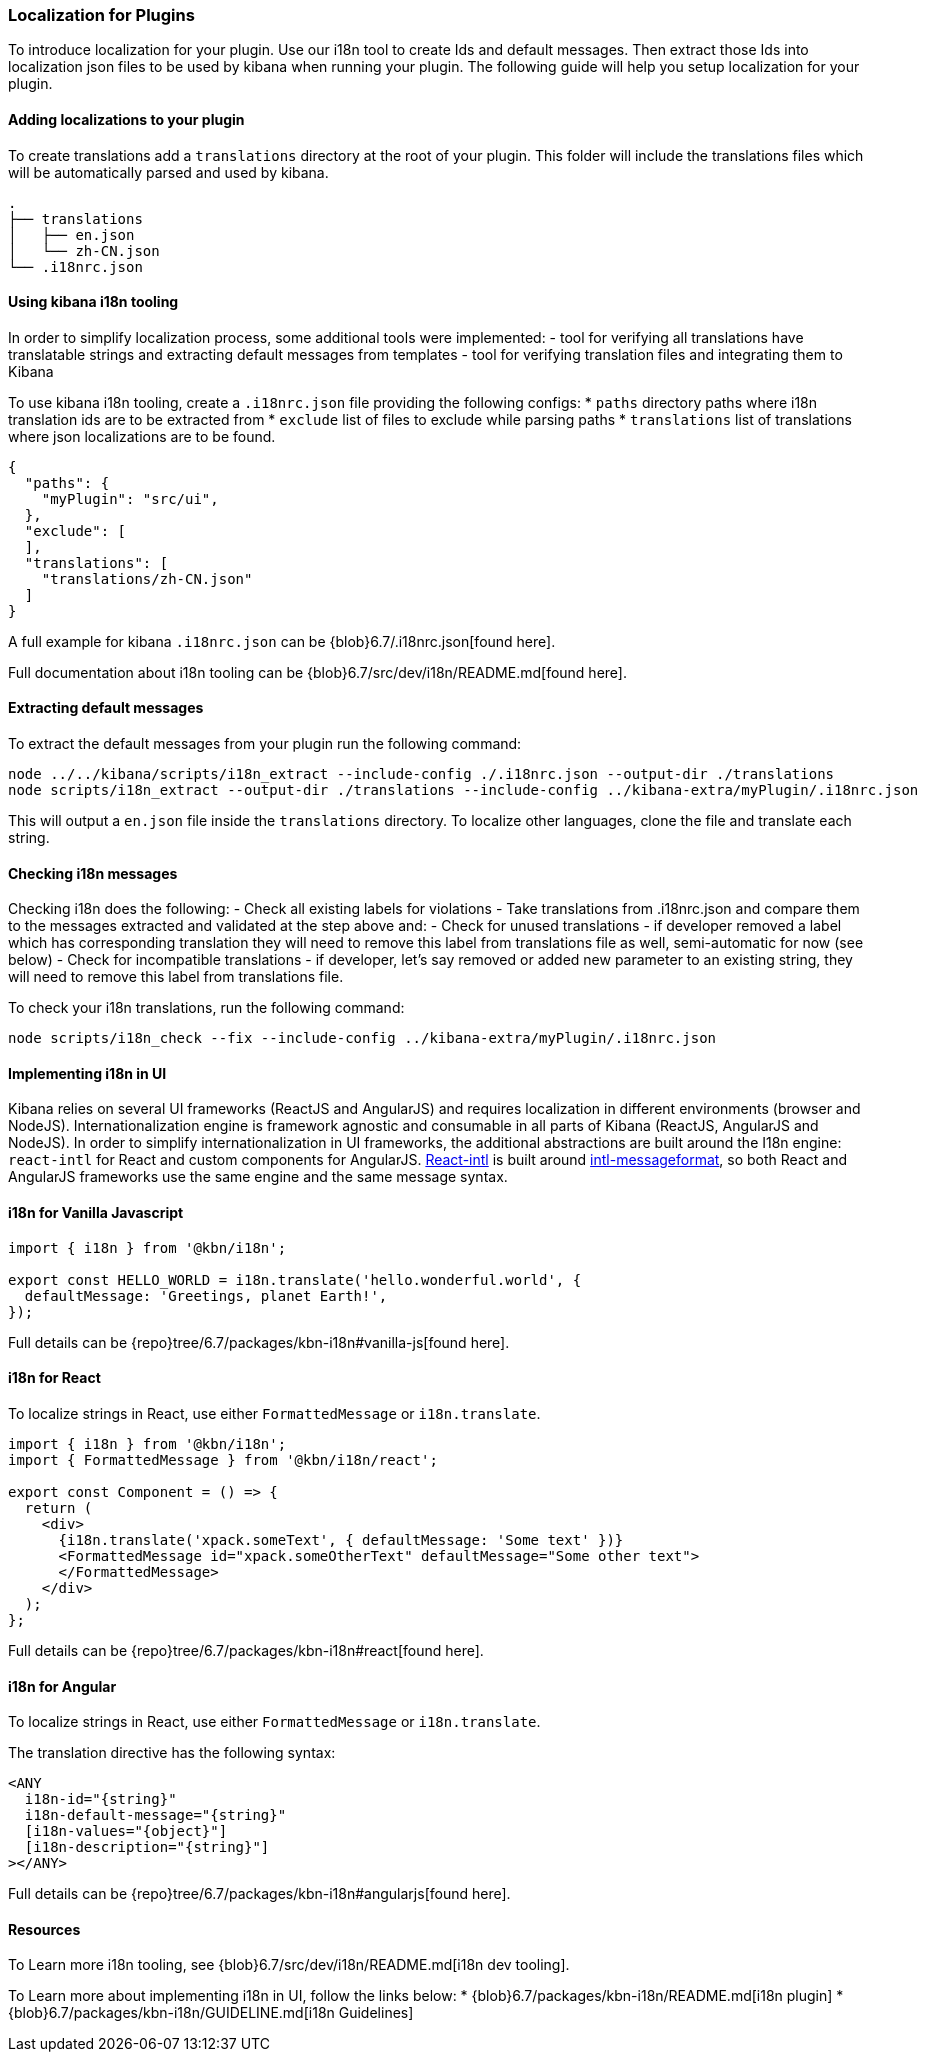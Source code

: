 [[development-plugin-localization]]
=== Localization for Plugins

To introduce localization for your plugin. Use our i18n tool to create Ids and default messages. Then extract those Ids into localization json files to be used by kibana when running your plugin.
The following guide will help you setup localization for your plugin.

[float]
==== Adding localizations to your plugin

To create translations add a `translations` directory at the root of your plugin. This folder will include the translations files which will be automatically parsed and used by kibana.

["source","shell"]
-----------
.
├── translations
│   ├── en.json
│   └── zh-CN.json
└── .i18nrc.json
-----------


[float]
==== Using kibana i18n tooling
In order to simplify localization process, some additional tools were implemented:
- tool for verifying all translations have translatable strings and extracting default messages from templates
- tool for verifying translation files and integrating them to Kibana

To use kibana i18n tooling, create a `.i18nrc.json` file providing the following configs:
* `paths` directory paths where i18n translation ids are to be extracted from
* `exclude` list of files to exclude while parsing paths
* `translations` list of translations where json localizations are to be found.

["source","json"]
-----------
{
  "paths": {
    "myPlugin": "src/ui",
  },
  "exclude": [
  ],
  "translations": [
    "translations/zh-CN.json"
  ]
}
-----------

A full example for kibana `.i18nrc.json` can be {blob}6.7/.i18nrc.json[found here].

Full documentation about i18n tooling can be {blob}6.7/src/dev/i18n/README.md[found here].

[float]
==== Extracting default messages
To extract the default messages from your plugin run the following command:

["source","shell"]
-----------
node ../../kibana/scripts/i18n_extract --include-config ./.i18nrc.json --output-dir ./translations
node scripts/i18n_extract --output-dir ./translations --include-config ../kibana-extra/myPlugin/.i18nrc.json
-----------

This will output a `en.json` file inside the `translations` directory. To localize other languages, clone the file and translate each string.

[float]
==== Checking i18n messages

Checking i18n does the following:
- Check all existing labels for violations
- Take translations from .i18nrc.json and compare them to the messages extracted and validated at the step above and:
  - Check for unused translations - if developer removed a label which has corresponding translation they will need to remove this label from translations file as well, semi-automatic for now (see below)
  - Check for incompatible translations - if developer, let's say removed or added new parameter to an existing string, they will need to remove this label from translations file.

To check your i18n translations, run the following command:

["source","shell"]
-----------
node scripts/i18n_check --fix --include-config ../kibana-extra/myPlugin/.i18nrc.json
-----------


[float]
==== Implementing i18n in UI

Kibana relies on several UI frameworks (ReactJS and AngularJS) and
requires localization in different environments (browser and NodeJS).
Internationalization engine is framework agnostic and consumable in
all parts of Kibana (ReactJS, AngularJS and NodeJS). In order to simplify
internationalization in UI frameworks, the additional abstractions are
built around the I18n engine: `react-intl` for React and custom
components for AngularJS. https://github.com/yahoo/react-intl[React-intl]
is built around https://github.com/yahoo/intl-messageformat[intl-messageformat],
so both React and AngularJS frameworks use the same engine and the same
message syntax.


[float]
==== i18n for Vanilla Javascript

["source","js"]
-----------
import { i18n } from '@kbn/i18n';

export const HELLO_WORLD = i18n.translate('hello.wonderful.world', {
  defaultMessage: 'Greetings, planet Earth!',
});
-----------

Full details can be {repo}tree/6.7/packages/kbn-i18n#vanilla-js[found here].

[float]
==== i18n for React 

To localize strings in React, use either `FormattedMessage` or `i18n.translate`.


["source","js"]
-----------
import { i18n } from '@kbn/i18n';
import { FormattedMessage } from '@kbn/i18n/react';

export const Component = () => {
  return (
    <div>
      {i18n.translate('xpack.someText', { defaultMessage: 'Some text' })}
      <FormattedMessage id="xpack.someOtherText" defaultMessage="Some other text">
      </FormattedMessage>
    </div>
  );
};
-----------

Full details can be {repo}tree/6.7/packages/kbn-i18n#react[found here].



[float]
==== i18n for Angular 

To localize strings in React, use either `FormattedMessage` or `i18n.translate`.


The translation directive has the following syntax:
["source","js"]
-----------
<ANY
  i18n-id="{string}"
  i18n-default-message="{string}"
  [i18n-values="{object}"]
  [i18n-description="{string}"]
></ANY>
-----------

Full details can be {repo}tree/6.7/packages/kbn-i18n#angularjs[found here].


[float]
==== Resources

To Learn more i18n tooling, see {blob}6.7/src/dev/i18n/README.md[i18n dev tooling].

To Learn more about implementing i18n in UI, follow the links below:
* {blob}6.7/packages/kbn-i18n/README.md[i18n plugin]
* {blob}6.7/packages/kbn-i18n/GUIDELINE.md[i18n Guidelines]

